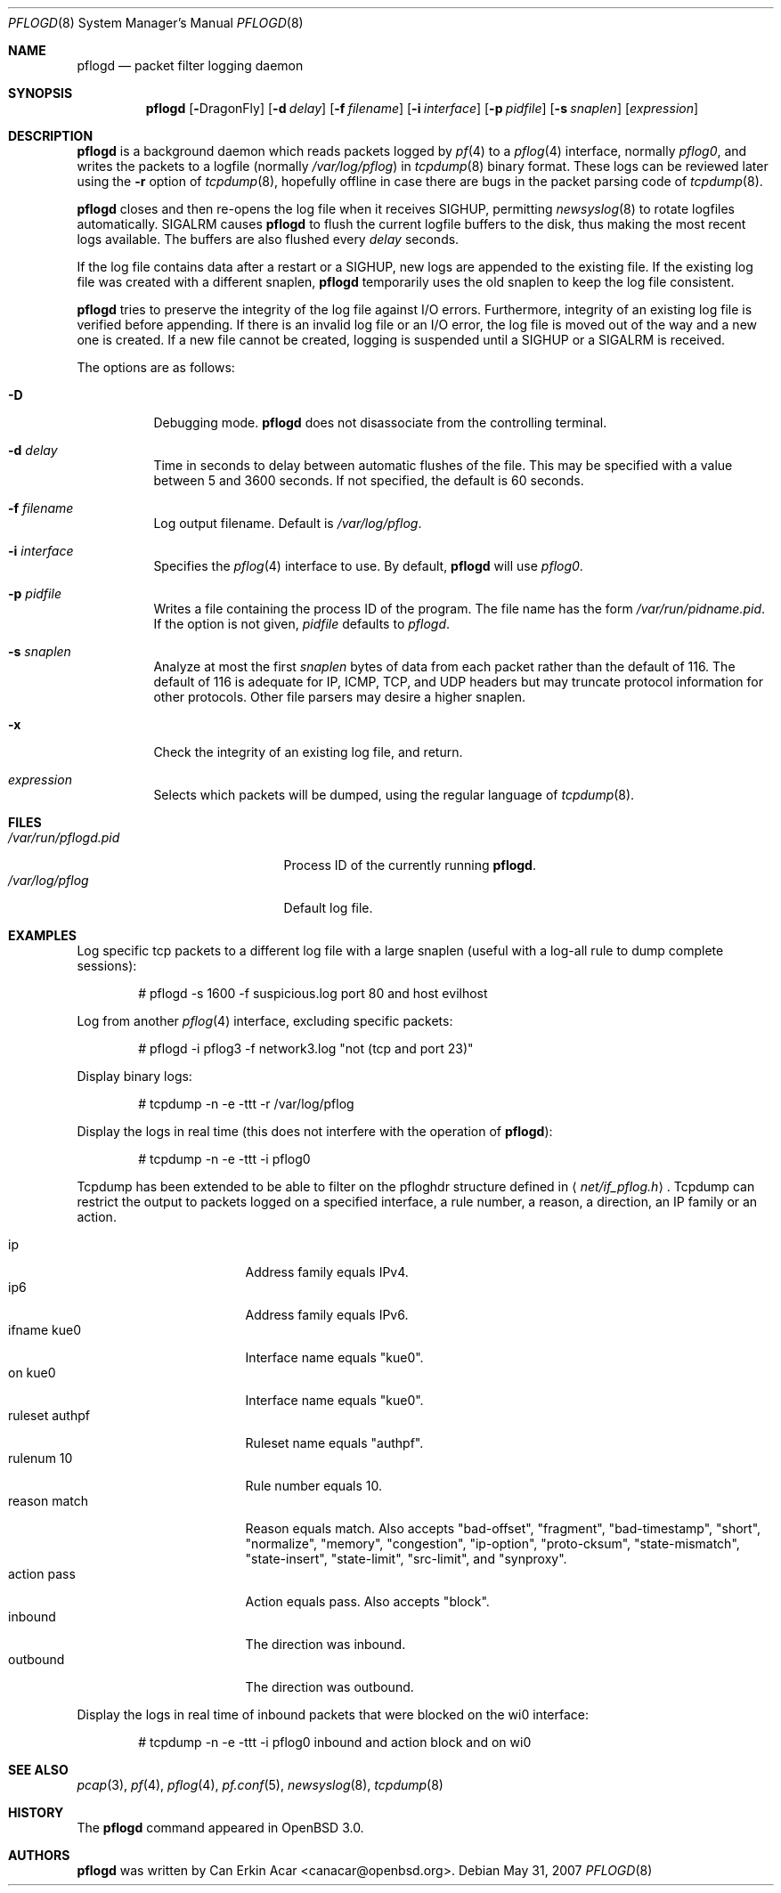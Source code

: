 .\"	$OpenBSD: pflogd.8,v 1.35 2007/05/31 19:19:47 jmc Exp $
.\"
.\" Copyright (c) 2001 Can Erkin Acar.  All rights reserved.
.\"
.\" Redistribution and use in source and binary forms, with or without
.\" modification, are permitted provided that the following conditions
.\" are met:
.\" 1. Redistributions of source code must retain the above copyright
.\"    notice, this list of conditions and the following disclaimer.
.\" 2. Redistributions in binary form must reproduce the above copyright
.\"    notice, this list of conditions and the following disclaimer in the
.\"    documentation and/or other materials provided with the distribution.
.\" 3. The name of the author may not be used to endorse or promote products
.\"    derived from this software without specific prior written permission.
.\"
.\" THIS SOFTWARE IS PROVIDED BY THE AUTHOR ``AS IS'' AND ANY EXPRESS OR
.\" IMPLIED WARRANTIES, INCLUDING, BUT NOT LIMITED TO, THE IMPLIED WARRANTIES
.\" OF MERCHANTABILITY AND FITNESS FOR A PARTICULAR PURPOSE ARE DISCLAIMED.
.\" IN NO EVENT SHALL THE AUTHOR BE LIABLE FOR ANY DIRECT, INDIRECT,
.\" INCIDENTAL, SPECIAL, EXEMPLARY, OR CONSEQUENTIAL DAMAGES (INCLUDING, BUT
.\" NOT LIMITED TO, PROCUREMENT OF SUBSTITUTE GOODS OR SERVICES; LOSS OF USE,
.\" DATA, OR PROFITS; OR BUSINESS INTERRUPTION) HOWEVER CAUSED AND ON ANY
.\" THEORY OF LIABILITY, WHETHER IN CONTRACT, STRICT LIABILITY, OR TORT
.\" (INCLUDING NEGLIGENCE OR OTHERWISE) ARISING IN ANY WAY OUT OF THE USE OF
.\" THIS SOFTWARE, EVEN IF ADVISED OF THE POSSIBILITY OF SUCH DAMAGE.
.\"
.Dd $Mdocdate: May 31 2007 $
.Dt PFLOGD 8
.Os
.Sh NAME
.Nm pflogd
.Nd packet filter logging daemon
.Sh SYNOPSIS
.Nm pflogd
.Bk -words
.Op Fl Dx
.Op Fl d Ar delay
.Op Fl f Ar filename
.Op Fl i Ar interface
.Op Fl p Ar pidfile
.Op Fl s Ar snaplen
.Op Ar expression
.Ek
.Sh DESCRIPTION
.Nm
is a background daemon which reads packets logged by
.Xr pf 4
to a
.Xr pflog 4
interface, normally
.Pa pflog0 ,
and writes the packets to a logfile (normally
.Pa /var/log/pflog )
in
.Xr tcpdump 8
binary format.
These logs can be reviewed later using the
.Fl r
option of
.Xr tcpdump 8 ,
hopefully offline in case there are bugs in the packet parsing code of
.Xr tcpdump 8 .
.Pp
.Nm
closes and then re-opens the log file when it receives
.Dv SIGHUP ,
permitting
.Xr newsyslog 8
to rotate logfiles automatically.
.Dv SIGALRM
causes
.Nm
to flush the current logfile buffers to the disk, thus making the most
recent logs available.
The buffers are also flushed every
.Ar delay
seconds.
.Pp
If the log file contains data after a restart or a
.Dv SIGHUP ,
new logs are appended to the existing file.
If the existing log file was created with a different snaplen,
.Nm
temporarily uses the old snaplen to keep the log file consistent.
.Pp
.Nm
tries to preserve the integrity of the log file against I/O errors.
Furthermore, integrity of an existing log file is verified before
appending.
If there is an invalid log file or an I/O error, the log file is moved
out of the way and a new one is created.
If a new file cannot be created, logging is suspended until a
.Dv SIGHUP
or a
.Dv SIGALRM
is received.
.Pp
The options are as follows:
.Bl -tag -width Ds
.It Fl D
Debugging mode.
.Nm
does not disassociate from the controlling terminal.
.It Fl d Ar delay
Time in seconds to delay between automatic flushes of the file.
This may be specified with a value between 5 and 3600 seconds.
If not specified, the default is 60 seconds.
.It Fl f Ar filename
Log output filename.
Default is
.Pa /var/log/pflog .
.It Fl i Ar interface
Specifies the
.Xr pflog 4
interface to use.
By default,
.Nm
will use
.Ar pflog0 .
.It Fl p Ar pidfile
Writes a file containing the process ID of the program.
The file name has the form
.Pa /var/run/pidname.pid .
If the option is not given,
.Ar pidfile
defaults to
.Pa pflogd .
.It Fl s Ar snaplen
Analyze at most the first
.Ar snaplen
bytes of data from each packet rather than the default of 116.
The default of 116 is adequate for IP, ICMP, TCP, and UDP headers but may
truncate protocol information for other protocols.
Other file parsers may desire a higher snaplen.
.It Fl x
Check the integrity of an existing log file, and return.
.It Ar expression
Selects which packets will be dumped, using the regular language of
.Xr tcpdump 8 .
.El
.Sh FILES
.Bl -tag -width /var/run/pflogd.pid -compact
.It Pa /var/run/pflogd.pid
Process ID of the currently running
.Nm .
.It Pa /var/log/pflog
Default log file.
.El
.Sh EXAMPLES
Log specific tcp packets to a different log file with a large snaplen
(useful with a log-all rule to dump complete sessions):
.Bd -literal -offset indent
# pflogd -s 1600 -f suspicious.log port 80 and host evilhost
.Ed
.Pp
Log from another
.Xr pflog 4
interface, excluding specific packets:
.Bd -literal -offset indent
# pflogd -i pflog3 -f network3.log "not (tcp and port 23)"
.Ed
.Pp
Display binary logs:
.Bd -literal -offset indent
# tcpdump -n -e -ttt -r /var/log/pflog
.Ed
.Pp
Display the logs in real time (this does not interfere with the
operation of
.Nm ) :
.Bd -literal -offset indent
# tcpdump -n -e -ttt -i pflog0
.Ed
.Pp
Tcpdump has been extended to be able to filter on the pfloghdr
structure defined in
.Aq Ar net/if_pflog.h .
Tcpdump can restrict the output
to packets logged on a specified interface, a rule number, a reason,
a direction, an IP family or an action.
.Pp
.Bl -tag -width "ruleset authpf " -compact
.It ip
Address family equals IPv4.
.It ip6
Address family equals IPv6.
.It ifname kue0
Interface name equals "kue0".
.It on kue0
Interface name equals "kue0".
.It ruleset authpf
Ruleset name equals "authpf".
.It rulenum 10
Rule number equals 10.
.It reason match
Reason equals match.
Also accepts "bad-offset", "fragment", "bad-timestamp", "short",
"normalize", "memory", "congestion", "ip-option", "proto-cksum",
"state-mismatch", "state-insert", "state-limit", "src-limit",
and "synproxy".
.It action pass
Action equals pass.
Also accepts "block".
.It inbound
The direction was inbound.
.It outbound
The direction was outbound.
.El
.Pp
Display the logs in real time of inbound packets that were blocked on
the wi0 interface:
.Bd -literal -offset indent
# tcpdump -n -e -ttt -i pflog0 inbound and action block and on wi0
.Ed
.Sh SEE ALSO
.Xr pcap 3 ,
.Xr pf 4 ,
.Xr pflog 4 ,
.Xr pf.conf 5 ,
.Xr newsyslog 8 ,
.Xr tcpdump 8
.Sh HISTORY
The
.Nm
command appeared in
.Ox 3.0 .
.Sh AUTHORS
.Nm
was written by
.An Can Erkin Acar Aq canacar@openbsd.org .
